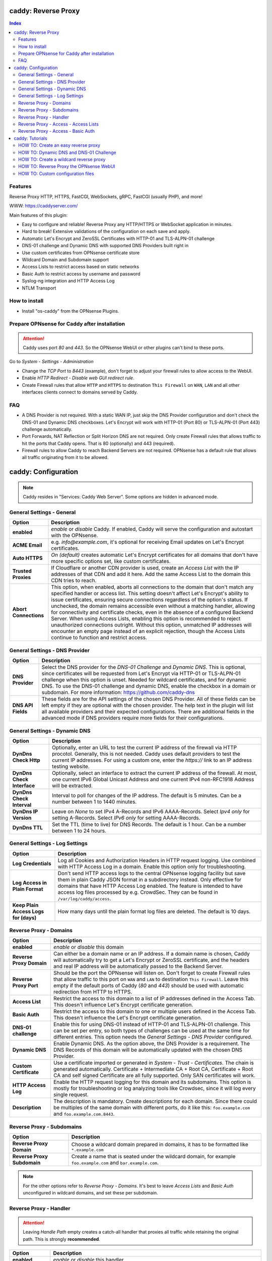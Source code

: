 ====================
caddy: Reverse Proxy
====================

.. contents:: Index


--------
Features
--------

Reverse Proxy HTTP, HTTPS, FastCGI, WebSockets, gRPC, FastCGI (usually PHP), and more!

WWW: https://caddyserver.com/

Main features of this plugin:

* Easy to configure and reliable! Reverse Proxy any HTTP/HTTPS or WebSocket application in minutes.
* Hard to break! Extensive validations of the configuration on each save and apply.
* Automatic Let's Encrypt and ZeroSSL Certificates with HTTP-01 and TLS-ALPN-01 challenge
* DNS-01 challenge and Dynamic DNS with supported DNS Providers built right in
* Use custom certificates from OPNsense certificate store
* Wildcard Domain and Subdomain support
* Access Lists to restrict access based on static networks
* Basic Auth to restrict access by username and password
* Syslog-ng integration and HTTP Access Log
* NTLM Transport


--------------
How to install
--------------

* Install "os-caddy" from the OPNsense Plugins.


---------------------------------------------
Prepare OPNsense for Caddy after installation
---------------------------------------------

.. Attention:: Caddy uses port `80` and `443`. So the OPNsense WebUI or other plugins can't bind to these ports.

Go to `System - Settings - Administration`

* Change the `TCP Port` to `8443` (example), don't forget to adjust your firewall rules to allow access to the WebUI.
* Enable `HTTP Redirect - Disable web GUI redirect rule`.
* Create Firewall rules that allow ``HTTP`` and ``HTTPS`` to destination ``This Firewall`` on ``WAN``, ``LAN`` and all other interfaces clients connect to domains served by Caddy.


---
FAQ
---

* A DNS Provider is not required. With a static WAN IP, just skip the DNS Provider configuration and don't check the DNS-01 and Dynamic DNS checkboxes. Let's Encrypt will work with HTTP-01 (Port 80) or TLS-ALPN-01 (Port 443) challenge automatically.
* Port Forwards, NAT Reflection or Split Horizon DNS are not required. Only create Firewall rules that allows traffic to hit the ports that Caddy opens. That is 80 (optionally) and 443 (required).
* Firewall rules to allow Caddy to reach Backend Servers are not required. OPNsense has a default rule that allows all traffic originating from it to be allowed.


====================
caddy: Configuration
====================

.. Note:: Caddy resides in "Services: Caddy Web Server". Some options are hidden in advanced mode.


--------------------------
General Settings - General
--------------------------

=========================== ================================
Option                      Description
=========================== ================================
**enabled**                 `enable` or `disable` Caddy. If enabled, Caddy will serve the configuration and autostart with the OPNsense.
**ACME Email**              e.g. `info@example.com`, it's optional for receiving Email updates on Let's Encrypt certificates.
**Auto HTTPS**              `On (default)` creates automatic Let's Encrypt certificates for all domains that don't have more specific options set, like custom certificates.
**Trusted Proxies**         If Cloudflare or another CDN provider is used, create an `Access List` with the IP addresses of that CDN and add it here. Add the same Access List to the domain this CDN tries to reach.
**Abort Connections**       This option, when enabled, aborts all connections to the domain that don't match any specified handler or access list. This setting doesn't affect Let's Encrypt's ability to issue certificates, ensuring secure connections regardless of the option's status. If unchecked, the domain remains accessible even without a matching handler, allowing for connectivity and certificate checks, even in the absence of a configured Backend Server. When using Access Lists, enabling this option is recommended to reject unauthorized connections outright. Without this option, unmatched IP addresses will encounter an empty page instead of an explicit rejection, though the Access Lists continue to function and restrict access.
=========================== ================================


-------------------------------
General Settings - DNS Provider
-------------------------------

=========================== ================================
Option                      Description
=========================== ================================
**DNS Provider**            Select the DNS provider for the `DNS-01 Challenge` and `Dynamic DNS`. This is optional, since certificates will be requested from Let's Encrypt via HTTP-01 or TLS-ALPN-01 challenge when this option is unset. Needed for wildcard certificates, and for dynamic DNS. To use the DNS-01 challenge and dynamic DNS, enable the checkbox in a domain or subdomain. For more information: https://github.com/caddy-dns
**DNS API Fields**          These fields are for the API settings of the chosen DNS Provider. All of these fields can be left empty if they are optional with the chosen provider. The help text in the plugin will list all available providers and their expected configurations. There are additional fields in the advanced mode if DNS providers require more fields for their configurations.
=========================== ================================


------------------------------
General Settings - Dynamic DNS
------------------------------

=========================== ================================
Option                      Description
=========================== ================================
**DynDns Check Http**       Optionally, enter an URL to test the current IP address of the firewall via HTTP procotol. Generally, this is not needed. Caddy uses default providers to test the current IP addresses. For using a custom one, enter the `https://` link to an IP address testing website.
**DynDns Check Interface**  Optionally, select an interface to extract the current IP address of the firewall. At most, one current IPv6 Global Unicast Address and one current IPv4 non-RFC1918 Address will be extracted.
**DynDns Check Interval**   Interval to poll for changes of the IP address. The default is 5 minutes. Can be a number between 1 to 1440 minutes.
**DynDns IP Version**       Leave on `None` to set IPv4 A-Records and IPv6 AAAA-Records. Select `Ipv4 only` for setting A-Records. Select `IPv6 only` for setting AAAA-Records.
**DynDns TTL**              Set the TTL (time to live) for DNS Records. The default is 1 hour. Can be a number between 1 to 24 hours.
=========================== ================================


-------------------------------
General Settings - Log Settings
-------------------------------

======================================= ================================
Option                                  Description
======================================= ================================
**Log Credentials**                     Log all Cookies and Authorization Headers in HTTP request logging. Use combined with HTTP Access Log in a domain. Enable this option only for troubleshooting.
**Log Access in Plain Format**          Don't send HTTP access logs to the central OPNsense logging facility but save them in plain Caddy JSON format in a subdirectory instead. Only effective for domains that have HTTP Access Log enabled. The feature is intended to have access log files processed by e.g. CrowdSec. They can be found in ``/var/log/caddy/access``.
**Keep Plain Access Logs for (days)**   How many days until the plain format log files are deleted. The default is 10 days.
======================================= ================================


-----------------------
Reverse Proxy - Domains
-----------------------

=========================== ================================
Option                      Description
=========================== ================================
**enabled**                 `enable` or `disable` this domain
**Reverse Proxy Domain**    Can either be a domain name or an IP address. If a domain name is chosen, Caddy will automatically try to get a Let's Encrypt or ZeroSSL certificate, and the headers and real IP address will be automatically passed to the Backend Server.
**Reverse Proxy Port**      Should be the port the OPNsense will listen on. Don't forget to create Firewall rules that allow traffic to this port on ``WAN`` and ``LAN`` to destination ``This Firewall``. Leave this empty if the default ports of Caddy (`80` and `443`) should be used with automatic redirection from HTTP to HTTPS.
**Access List**             Restrict the access to this domain to a list of IP addresses defined in the Access Tab. This doesn't influence Let's Encrypt certificate generation.
**Basic Auth**              Restrict the access to this domain to one or multiple users defined in the Access Tab. This doesn't influence the Let's Encrypt certificate generation.
**DNS-01 challenge**        Enable this for using DNS-01 instead of HTTP-01 and TLS-ALPN-01 challenge. This can be set per entry, so both types of challenges can be used at the same time for different entries. This option needs the `General Settings - DNS Provider` configured.
**Dynamic DNS**             Enable Dynamic DNS. As the option above, the DNS Provider is a requirement. The DNS Records of this domain will be automatically updated with the chosen DNS Provider.
**Custom Certificate**      Use a certificate imported or generated in `System - Trust - Certificates`. The chain is generated automatically. Certificate + Intermediate CA + Root CA, Certificate + Root CA and self signed Certificate are all fully supported. Only SAN certificates will work.
**HTTP Access Log**         Enable the HTTP request logging for this domain and its subdomains. This option is mostly for troubleshooting or log analyzing tools like Crowdsec, since it will log every single request.
**Description**             The description is mandatory. Create descriptions for each domain. Since there could be multiples of the same domain with different ports, do it like this: ``foo.example.com`` and ``foo.example.com.8443``.
=========================== ================================


--------------------------
Reverse Proxy - Subdomains
--------------------------

=========================== ================================
Option                      Description
=========================== ================================
**Reverse Proxy Domain**    Choose a wildcard domain prepared in domains, it has to be formatted like ``*.example.com``
**Reverse Proxy Subdomain** Create a name that is seated under the wildcard domain, for example ``foo.example.com`` and ``bar.example.com``.
=========================== ================================

.. Note:: For the other options refer to `Reverse Proxy - Domains`. It's best to leave `Access Lists` and `Basic Auth` unconfigured in wildcard domains, and set these per subdomain.


-----------------------
Reverse Proxy - Handler
-----------------------

.. Attention:: Leaving `Handle Path` empty creates a catch-all handler that proxies all traffic while retaining the original path. This is strongly **recommended**.

=================================== ================================
Option                              Description
=================================== ================================
**enabled**                         `enable` or `disable` this handler
**Reverse Proxy Domain**            Select a domain.
**Reverse Proxy Subdomain**         Select a subdomain. This will put the handler on the subdomain instead of the domain. Use only with wildcard domains and subdomains.
**Handle Type**                     `handle` or `handle path` can be chosen. If in doubt, always use `handle`, the most common option. `handle path` is used to strip the path from the URI.
**Handle Path**                     Leave this empty to create a catch all location or enter a location like  `/foo/*` or `/foo/bar*`.
**Backend Server Domain**           Should be an internal domain name or an IP Address of the Backend Server that should receive the reverse proxied traffic.
**Backend Server Port**             Should be the port the Backend Server listens on. This can be left empty to use Caddy default ports 80 and 443.
**Backend Server Path**             In case the backend application resides in a sub-path of the web root and its path shouldn't be visible in the frontend URL, this setting can be used to prepend an initial path starting with '/' to every backend request. Java applications running in a servlet container like Tomcat are known to behave this way, so set it to e.g. '/guacamole' to access Apache Guacamole at the frontend root URL without needing a redirect.
**TLS**                             If the Backend Server only accepts HTTPS, enable this option. If the Backend Server has a globally trusted certificate, this TLS option is the only needed one.
**TLS Trusted CA Certificates**     Choose a CA certificate to trust for the Backend Server connection. Import a self-signed certificate or a CA certificate into the OPNsense `System - Trust - Authorities` store, and select it here.
**TLS Server Name**                 If the SAN (Subject Alternative Name) of the offered trusted CA certificate or self-signed certificate doesn't match with the IP address or hostname of the `Backend Server Domain`, enter it here. This will change the SNI (Server Name Identification) of Caddy to the `TLS Server Name`. IP address e.g. ``192.168.1.1`` or hostname e.g. ``localhost`` or ``opnsense.local`` are all valid choices. Only if the SAN and SNI match, the TLS connection will work, otherwise an error is logged that can be used to troubleshoot.
**NTLM**                            If the Backend Server needs NTLM authentication, enable this option together with TLS. For example, Exchange Server.
=================================== ================================

.. Attention:: The GUI doesn't allow "tls_insecure_skip_verify" due to safety reasons, as the Caddy documentation states not to use it. Use the `TLS Trusted CA Certificates` and `TLS Server Name` options instead to get a **secure TLS connection** to the Backend Server. Otherwise, use HTTP. If "tls_insecure_skip_verify" is a hard requirement and the implications are known, use the import statements of custom configuration files.


-------------------------------------
Reverse Proxy - Access - Access Lists
-------------------------------------

=========================== ================================
Option                      Description
=========================== ================================
**Access List name**        Choose a name for the Access List, for example ``private_ips``.
**Client IP Addresses**     Enter any number of IPv4 and IPv6 addresses or networks that this access list should contain. For matching only internal networks, add `192.168.0.0/16` `172.16.0.0/12` `10.0.0.0/8` `127.0.0.1/8` `fd00::/8` `::1`.
**Invert List**             Invert the logic of the access list. If unchecked, the Client IP Addresses will be allowed. If checked, the Client IP Addresses will be blocked.
=========================== ================================

.. Note:: Go back to domains or subdomains and add the access list to them (advanced mode). All handlers created under these domains will get an additional matcher. That means, the requests still reach Caddy, but if the IP Addresses don't match with the access list, the request will be dropped before being reverse proxied.


-----------------------------------
Reverse Proxy - Access - Basic Auth
-----------------------------------

=========================== ================================
Option                      Description
=========================== ================================
**User**                    Enter a username. Afterwards, select it in domains or subdomains to restrict access with basic auth. Usernames are only allowed to have alphanumeric characters.
**Password**                Enter a password. Write it down. It will be hashed with bcrypt. It can only be set and changed but won't be visible anymore. The hash can't be turned back into the original password.
=========================== ================================

.. Note:: Basic auth matches after access lists, so set both to first restrict access by IP address, and then additionally by username and password. Don't set basic auth on top of a wildcard domain directly, always set it on the subdomains instead.

================
caddy: Tutorials
================

.. Attention:: The tutorial section implies that `Prepare OPNsense for Caddy after installation` has been followed.


------------------------------------
HOW TO: Create an easy reverse proxy
------------------------------------

.. Note:: Make sure the chosen domain is externally resolvable. Create an A-Record with an external DNS Provider that points to the external IP Address of the OPNsense.

Go to `Services - Caddy Web Server - General Settings`

* Check **enabled** and press **Save**

Go to `Services - Caddy Web Server - Reverse Proxy - Domains`

* Press **+** to create a new domain
* **Reverse Proxy Domain:** `foo.example.com`
* **Description:** `foo.example.com`
* Press **Save**

Go to `Services - Caddy Web Server - Reverse Proxy - Handler`

* Press **+** to create a new Handler
* **Reverse Proxy Domain:** `foo.example.com`
* **Backend Server Domain:** `192.168.10.1`
* Press **Save** and **Apply**

.. Note:: Leave all other fields to default or empty. After just a few seconds the Let's Encrypt certificate will be installed and the reverse proxy works. Check the Logfile for that. Now the TLS Termination reverse proxy is configured.
.. Note:: **Result:** HTTPS foo.example.com:80/443 --> OPNsense (Caddy) --> HTTP 192.168.10.1:80


----------------------------------------
HOW TO: Dynamic DNS and DNS-01 Challenge
----------------------------------------

Go to `Services - Caddy Web Server - General Settings - DNS Provider`

* Select one of the supported DNS Providers from the list
* Input the `DNS API Key`, and any number of the additional required fields in advanced mode. Read the full help for details.

Go to `Services - Caddy Web Server - General Settings - Dynamic DNS`

* Choose if `DynDns IP Version` should include IPv4 and/or IPv6. None option means both protocols.
* Press **Save**

Go to `Services - Caddy Web Server - Reverse Proxy – Domains`

* Press **+** to create a new Reverse Proxy Domain. `mydomain.duckdns.org` is an example if `duckdns` is used as DNS Provider.

============================== ====================
Options                        Data
============================== ====================
Reverse Proxy Domain           mydomain.duckdns.org
DNS-01                         enabled
Dynamic DNS                    enabled
Description                    mydomain.duckdns.org
============================== ====================

Go to `Services - Caddy Web Server - Reverse Proxy – Handlers`

* Press **+** to create a new handler
============================== ====================
Options                        Data
============================== ====================
Reverse Proxy Domain           mydomain.duckdns.org
Backend Server                 192.168.1.1
============================== ====================

* Press **Save** and **Apply**

.. Note:: Now Caddy listens on Port 80 and 443, and reverse proxies everything from mydomain.duckdns.org to 192.168.1.1:80. All headers and the real IP are automatically passed to the Backend Server. For different ports, check the advanced settings. Let's Encrypt Certificate and Dynamic DNS Updates are all handled automatically.


---------------------------------------
HOW TO: Create a wildcard reverse proxy
---------------------------------------

Go to `Services - Caddy Web Server - General Settings - DNS Provider`

* Select one of the supported DNS Providers from the list
* Input the `DNS API Key`, and any number of the additional required fields in advanced mode. Read the full help for details.

Go to `Services - Caddy Web Server - Reverse Proxy – Domains`

* Create ``*.example.com`` as domain and activate the `DNS-01` checkbox. A DNS Provider has to be configured. Alternatively, use a certificate imported or generated in `System - Trust - Certificates`. It has to be a wildcard certificate.
* Create all subdomains in relation to the ``*.example.com`` domain. So for example ``foo.example.com`` and ``bar.example.com``.

Go to `Services - Caddy Web Server - Reverse Proxy – Handlers`

* Create a Handler with ``*.example.com`` as domain and ``foo.example.com`` as subdomain. All the same configuration as with normal domains is possible.


----------------------------------------
HOW TO: Reverse Proxy the OPNsense WebUI
----------------------------------------

* Open the OPNsense WebUI in a Browser (e.g. Chrome or Firefox). Inspect the certificate. Copy the SAN for later use, for example ``OPNsense.localdomain``.
* Save the certificate as .pem file. Open it up with a text editor, and copy the contents into a new entry in `System - Trust - Authorities`. Name the certificate ``opnsense-selfsigned``.
* Add a new Domain in Caddy, for example ``opn.example.com``. Make sure the name is externally resolvable to the WAN IP of the OPNsense.
* Add a new Handler with the following options (enable advanced mode):
=================================== ====================
Options                             Data
=================================== ====================
**Reverse Proxy Domain**            opn.example.com
**Backend Server Domain**           127.0.0.1
**Backend Server Port**             8443 (Webui Port)
**TLS**                             enabled
**TLS Trusted CA Certificates**     opnsense-selfsigned
**TLS Server Name**                 OPNsense.localdomain
=================================== ====================

* Press **Save** and **Apply**

.. Note:: Open ``https://opn.example.com`` and it should serve the reverse proxied OPNsense WebUI. Check the log file for errors if it doesn't work, most of the time the TLS Server Name doesn't match the SAN of the `TLS Trusted CA Certificate`. Caddy doesn't support CN (Common Name) in certificate since it's been deprecated since many years. Only SAN certificates work.
.. Attention:: Create an access list to restrict access to the WebUI. Add that access list to the domain in advanced mode.


----------------------------------
HOW TO: Custom configuration files
----------------------------------

* The Caddyfile has an additional import from the path ``/usr/local/etc/caddy/caddy.d/``. Place custom configuration files inside that adhere to the Caddyfile syntax.
* ``*.global`` files will be imported into the global block of the Caddyfile.
* ``*.conf`` files will be imported at the end of the Caddyfile. Don't forget to test the custom configuration with `caddy run --config /usr/local/etc/caddy/Caddyfile`.
* With these imports, the full potential of Caddy can be unlocked. The GUI options will remain focused on the reverse proxy.
